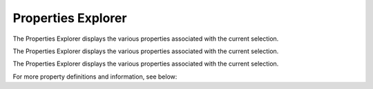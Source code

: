 .. _Properties-Explorer:

Properties Explorer
-------------------

The Properties Explorer displays the various properties associated with the current selection.

.. image:: images/properties_explorer_1.PNG
    :align: center

The Properties Explorer displays the various properties associated with the current selection.

.. image:: images/properties_explorer_2.PNG
    :align: center

The Properties Explorer displays the various properties associated with the current selection.

.. image:: images/properties_explorer_3.PNG
    :align: center

For more property definitions and information, see below:

.. csv-table:: Properties Explorer
   :file: Properties_Explorer.csv
   :align: center
   :widths: auto